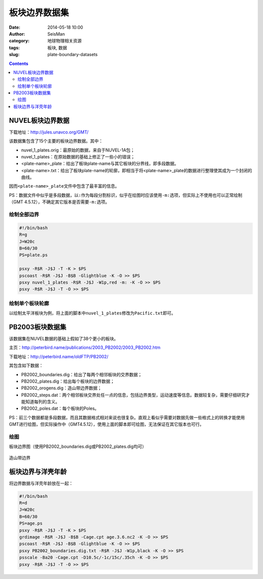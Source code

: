 板块边界数据集
##############

:date: 2014-05-18 10:00
:author: SeisMan
:category: 地球物理相关资源
:tags: 板块, 数据
:slug: plate-boundary-datasets

.. contents::

NUVEL板块边界数据
=================

下载地址：http://jules.unavco.org/GMT/

该数据集包含了15个主要的板块边界数据。其中：

- nuvel_1_plates.orig：最原始的数据，来自于NUVEL-1A包；
- nuvel_1_plates：在原始数据的基础上修正了一些小的错误；
- <plate-name>_plate：给出了板块plate-name与其它板块的分界线，即多段数据。
- <plate-name>.txt：给出了板块plate-name的轮廓，即相当于将<plate-name>_plate的数据进行整理使其成为一个封闭的曲线。

因而\ ``<plate-name>_plate``\ 文件中包含了最丰富的信息。

PS：数据文件中似乎是多段数据，以\ ``:``\ 作为每段分割标识，似乎在绘图时应该使用\ ``-m:``\ 选项，但实际上不使用也可以正常绘制（GMT 4.5.12），不确定其它版本是否需要\ ``-m:``\ 选项。

绘制全部边界
------------

.. code-block:: bash

    #!/bin/bash
    R=g
    J=W20c
    B=60/30
    PS=plate.ps
    
    psxy -R$R -J$J -T -K > $PS
    pscoast -R$R -J$J -B$B -Glightblue -K -O >> $PS
    psxy nuvel_1_plates -R$R -J$J -W1p,red -m: -K -O >> $PS
    psxy -R$R -J$J -T -O >> $PS


.. figure:: /images/2014051801.jpg
   :width: 700 px
   :alt: nuvel-plate-boundary

绘制单个板块轮廓
----------------

以绘制太平洋板块为例，将上面的脚本中\ ``nuvel_1_plates``\ 修改为\ ``Pacific.txt``\ 即可。

.. figure:: /images/2014051802.jpg
   :width: 700 px
   :alt: Pacific-plate-boundary

PB2003板块数据集
================

该数据集在NUVEL数据的基础上假如了38个更小的板块。

主页：http://peterbird.name/publications/2003_PB2002/2003_PB2002.htm

下载地址：http://peterbird.name/oldFTP/PB2002/

其包含如下数据：

- PB2002_boundaries.dig：给出了每两个相邻板块的交界数据；
- PB2002_plates.dig：给出每个板块的边界数据；
- PB2002_orogens.dig：造山带边界数据；
- PB2002_steps.dat：两个相邻板块交界处任一点的信息，包括边界类型，运动速度等信息。数据较复杂，需要仔细研究才能知道每列的含义。
- PB2002_poles.dat：每个板块的Poles。

PS：前三个数据都是多段数据，而且其数据格式相对来说也很复杂。直观上看似乎需要对数据先做一些格式上的转换才能使用GMT进行绘图，但实际操作中（GMT4.5.12），使用上面的脚本即可绘图，无法保证在其它版本也可行。

绘图
----

板块边界图（使用PB2002_boundaries.dig或PB2002_plates.dig均可）

.. figure:: /images/2014051803.jpg
   :width: 700 px
   :alt: pb2002-boundary

造山带边界

.. figure:: /images/2014051804.jpg
   :width: 700 px
   :alt: PB2002_orogens
         

板块边界与洋壳年龄
==================

将边界数据与洋壳年龄放在一起：

.. code-block:: bash

    #!/bin/bash
    R=d
    J=W20c
    B=60/30
    PS=age.ps
    psxy -R$R -J$J -T -K > $PS
    grdimage -R$R -J$J -B$B -Cage.cpt age.3.6.nc2 -K -O >> $PS
    pscoast -R$R -J$J -B$B -Glightblue -K -O >> $PS 
    psxy PB2002_boundaries.dig.txt -R$R -J$J -W1p,black -K -O >> $PS
    psscale -Ba20 -Cage.cpt -D10.5c/-1c/15c/.35ch -K -O >> $PS
    psxy -R$R -J$J -T -O >> $PS

.. figure:: /images/2014051805.jpg
   :width: 700 px
   :alt: plate-boundary-and-ocean-age
